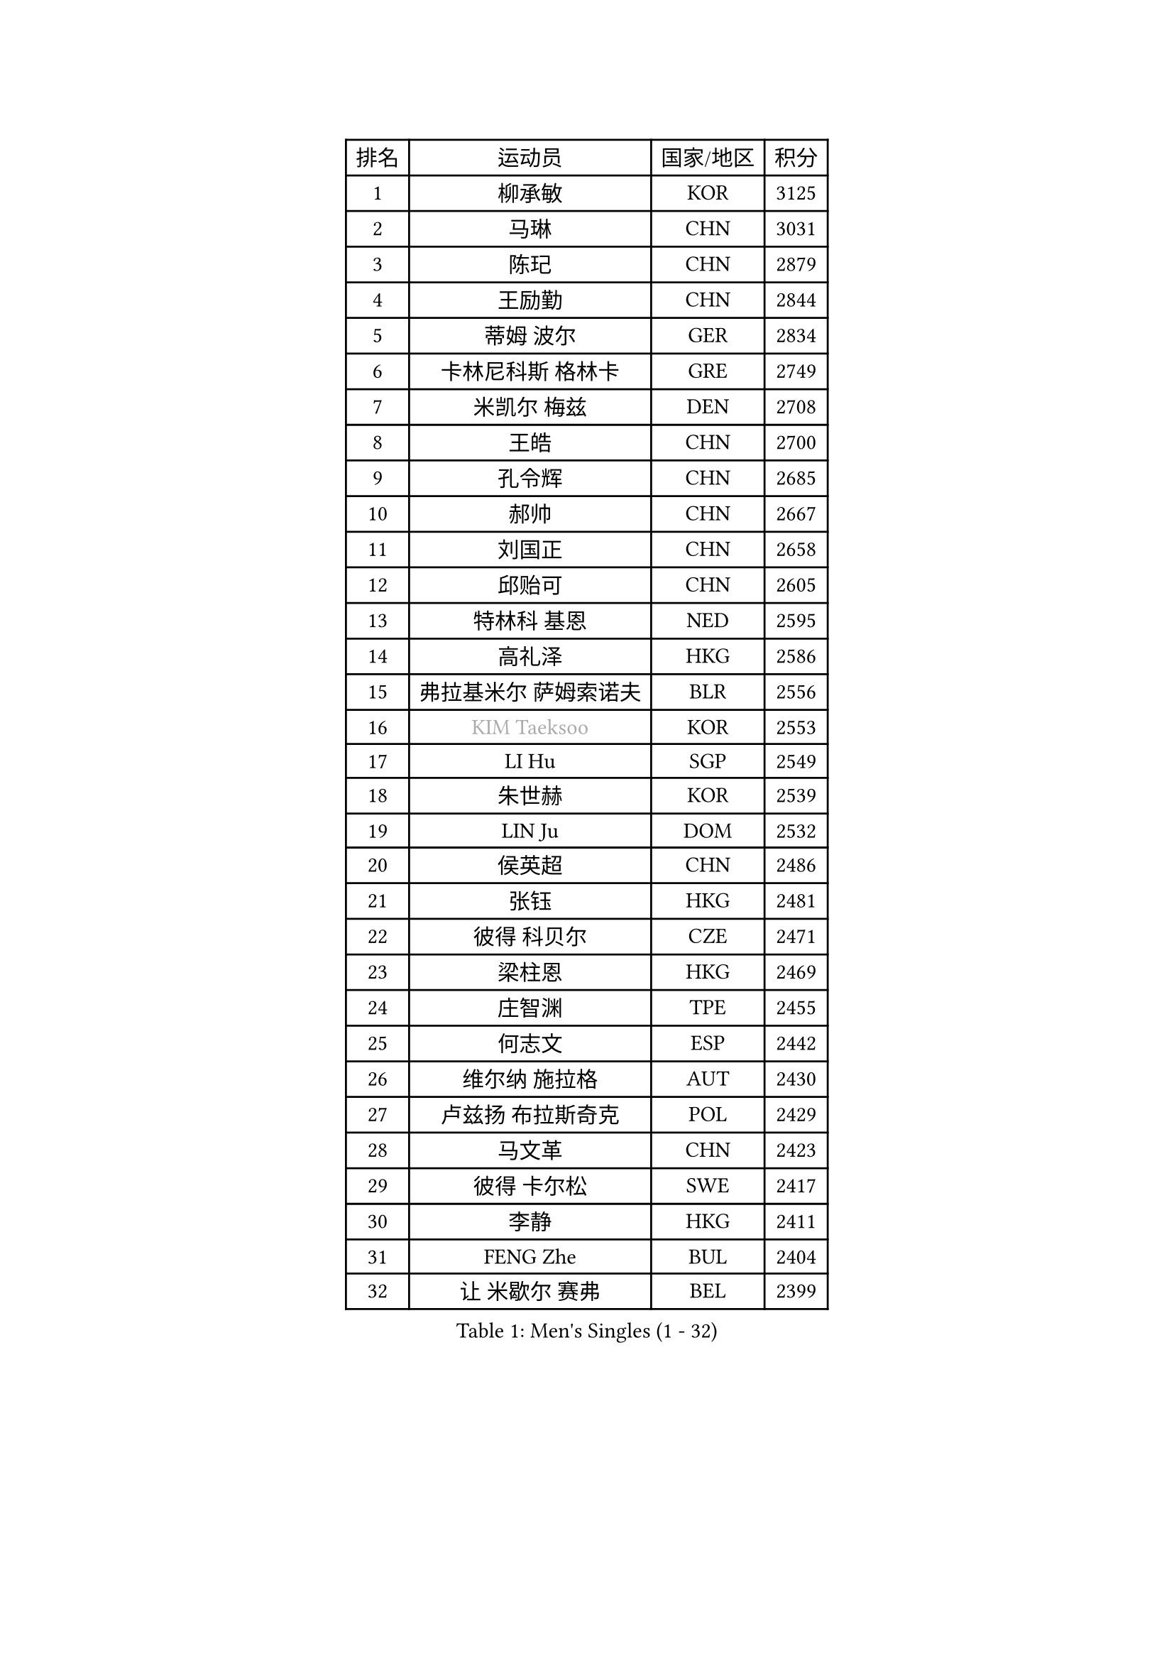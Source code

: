 
#set text(font: ("Courier New", "NSimSun"))
#figure(
  caption: "Men's Singles (1 - 32)",
    table(
      columns: 4,
      [排名], [运动员], [国家/地区], [积分],
      [1], [柳承敏], [KOR], [3125],
      [2], [马琳], [CHN], [3031],
      [3], [陈玘], [CHN], [2879],
      [4], [王励勤], [CHN], [2844],
      [5], [蒂姆 波尔], [GER], [2834],
      [6], [卡林尼科斯 格林卡], [GRE], [2749],
      [7], [米凯尔 梅兹], [DEN], [2708],
      [8], [王皓], [CHN], [2700],
      [9], [孔令辉], [CHN], [2685],
      [10], [郝帅], [CHN], [2667],
      [11], [刘国正], [CHN], [2658],
      [12], [邱贻可], [CHN], [2605],
      [13], [特林科 基恩], [NED], [2595],
      [14], [高礼泽], [HKG], [2586],
      [15], [弗拉基米尔 萨姆索诺夫], [BLR], [2556],
      [16], [#text(gray, "KIM Taeksoo")], [KOR], [2553],
      [17], [LI Hu], [SGP], [2549],
      [18], [朱世赫], [KOR], [2539],
      [19], [LIN Ju], [DOM], [2532],
      [20], [侯英超], [CHN], [2486],
      [21], [张钰], [HKG], [2481],
      [22], [彼得 科贝尔], [CZE], [2471],
      [23], [梁柱恩], [HKG], [2469],
      [24], [庄智渊], [TPE], [2455],
      [25], [何志文], [ESP], [2442],
      [26], [维尔纳 施拉格], [AUT], [2430],
      [27], [卢兹扬 布拉斯奇克], [POL], [2429],
      [28], [马文革], [CHN], [2423],
      [29], [彼得 卡尔松], [SWE], [2417],
      [30], [李静], [HKG], [2411],
      [31], [FENG Zhe], [BUL], [2404],
      [32], [让 米歇尔 赛弗], [BEL], [2399],
    )
  )#pagebreak()

#set text(font: ("Courier New", "NSimSun"))
#figure(
  caption: "Men's Singles (33 - 64)",
    table(
      columns: 4,
      [排名], [运动员], [国家/地区], [积分],
      [33], [蒋澎龙], [TPE], [2393],
      [34], [简 诺瓦 瓦尔德内尔], [SWE], [2382],
      [35], [松下浩二], [JPN], [2380],
      [36], [FRANZ Peter], [GER], [2361],
      [37], [吴尚垠], [KOR], [2361],
      [38], [李廷佑], [KOR], [2356],
      [39], [巴斯蒂安 斯蒂格], [GER], [2352],
      [40], [陈卫星], [AUT], [2341],
      [41], [帕特里克 奇拉], [FRA], [2329],
      [42], [詹斯 伦德奎斯特], [SWE], [2327],
      [43], [阿德里安 克里桑], [ROU], [2326],
      [44], [KEINATH Thomas], [SVK], [2316],
      [45], [罗伯特 加尔多斯], [AUT], [2306],
      [46], [WOSIK Torben], [GER], [2304],
      [47], [ROSSKOPF Jorg], [GER], [2304],
      [48], [亚历山大 卡拉卡谢维奇], [SRB], [2292],
      [49], [FEJER-KONNERTH Zoltan], [GER], [2284],
      [50], [达米安 艾洛伊], [FRA], [2279],
      [51], [佐兰 普里莫拉克], [CRO], [2274],
      [52], [克里斯蒂安 苏斯], [GER], [2267],
      [53], [TRUKSA Jaromir], [SVK], [2264],
      [54], [ZENG Cem], [TUR], [2264],
      [55], [YANG Min], [ITA], [2259],
      [56], [BENTSEN Allan], [DEN], [2258],
      [57], [PLACHY Josef], [CZE], [2249],
      [58], [TRAN Tuan Quynh], [VIE], [2247],
      [59], [LEGOUT Christophe], [FRA], [2242],
      [60], [LIU Song], [ARG], [2237],
      [61], [KUZMIN Fedor], [RUS], [2234],
      [62], [MAZUNOV Dmitry], [RUS], [2233],
      [63], [博扬 托基奇], [SLO], [2230],
      [64], [SAIVE Philippe], [BEL], [2226],
    )
  )#pagebreak()

#set text(font: ("Courier New", "NSimSun"))
#figure(
  caption: "Men's Singles (65 - 96)",
    table(
      columns: 4,
      [排名], [运动员], [国家/地区], [积分],
      [65], [CHTCHETININE Evgueni], [BLR], [2218],
      [66], [张继科], [CHN], [2218],
      [67], [唐鹏], [HKG], [2210],
      [68], [SHAN Mingjie], [CHN], [2201],
      [69], [#text(gray, "BABOOR Chetan")], [IND], [2200],
      [70], [TAVUKCUOGLU Irfan], [TUR], [2199],
      [71], [TUGWELL Finn], [DEN], [2195],
      [72], [ZHUANG David], [USA], [2193],
      [73], [HIELSCHER Lars], [GER], [2193],
      [74], [SUCH Bartosz], [POL], [2193],
      [75], [LIM Jaehyun], [KOR], [2193],
      [76], [约尔根 佩尔森], [SWE], [2184],
      [77], [PAVELKA Tomas], [CZE], [2181],
      [78], [LEE Chulseung], [KOR], [2164],
      [79], [GORAK Daniel], [POL], [2160],
      [80], [CABESTANY Cedrik], [FRA], [2156],
      [81], [张超], [CHN], [2155],
      [82], [MONRAD Martin], [DEN], [2154],
      [83], [CHO Eonrae], [KOR], [2149],
      [84], [HAKANSSON Fredrik], [SWE], [2147],
      [85], [OLEJNIK Martin], [CZE], [2146],
      [86], [#text(gray, "YAN Sen")], [CHN], [2146],
      [87], [FAZEKAS Peter], [HUN], [2136],
      [88], [阿列克谢 斯米尔诺夫], [RUS], [2132],
      [89], [ERLANDSEN Geir], [NOR], [2131],
      [90], [KLASEK Marek], [CZE], [2129],
      [91], [AXELQVIST Johan], [SWE], [2126],
      [92], [马龙], [CHN], [2125],
      [93], [ZOOGLING Mikael], [SWE], [2121],
      [94], [SHMYREV Maxim], [RUS], [2119],
      [95], [水谷隼], [JPN], [2116],
      [96], [VYBORNY Richard], [CZE], [2110],
    )
  )#pagebreak()

#set text(font: ("Courier New", "NSimSun"))
#figure(
  caption: "Men's Singles (97 - 128)",
    table(
      columns: 4,
      [排名], [运动员], [国家/地区], [积分],
      [97], [MOLIN Magnus], [SWE], [2104],
      [98], [DIDUKH Oleksandr], [UKR], [2103],
      [99], [GIARDINA Umberto], [ITA], [2103],
      [100], [VAINULA Vallot], [EST], [2103],
      [101], [ZWICKL Daniel], [HUN], [2102],
      [102], [SEREDA Peter], [SVK], [2095],
      [103], [LIVENTSOV Alexey], [RUS], [2091],
      [104], [JIANG Weizhong], [CRO], [2090],
      [105], [MANSSON Magnus], [SWE], [2084],
      [106], [#text(gray, "VARIN Eric")], [FRA], [2082],
      [107], [SEO Dongchul], [KOR], [2070],
      [108], [GUO Jinhao], [CHN], [2070],
      [109], [LENGEROV Kostadin], [AUT], [2068],
      [110], [#text(gray, "YOSHITOMI Eigo")], [JPN], [2062],
      [111], [PAZSY Ferenc], [HUN], [2060],
      [112], [帕纳吉奥迪斯 吉奥尼斯], [GRE], [2059],
      [113], [YANG Zi], [SGP], [2058],
      [114], [PAK Won Chol], [PRK], [2055],
      [115], [MONTEIRO Joao], [POR], [2050],
      [116], [PARAPANOV Konstantin], [BUL], [2048],
      [117], [PHUNG Armand], [FRA], [2045],
      [118], [#text(gray, "MARSI Marton")], [HUN], [2044],
      [119], [蒂亚戈 阿波罗尼亚], [POR], [2043],
      [120], [#text(gray, "KAYAMA Hyogo")], [JPN], [2040],
      [121], [MITAMURA Muneaki], [JPN], [2039],
      [122], [DEMETER Lehel], [HUN], [2038],
      [123], [NOROOZI Afshin], [IRI], [2036],
      [124], [WANG Jianfeng], [NOR], [2034],
      [125], [KITO Akira], [JPN], [2031],
      [126], [LASHIN El-Sayed], [EGY], [2028],
      [127], [HEISTER Danny], [NED], [2028],
      [128], [岸川圣也], [JPN], [2026],
    )
  )